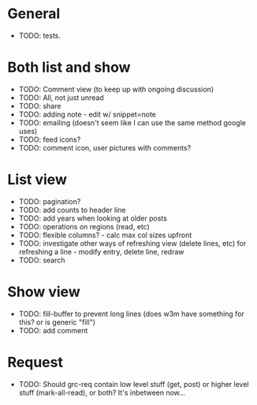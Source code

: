 * General
  - TODO: tests. 

* Both list and show
  - TODO: Comment view (to keep up with ongoing discussion)
  - TODO: All, not just unread
  - TODO: share
  - TODO: adding note - edit w/ snippet=note
  - TODO: emailing (doesn't seem like I can use the same method google uses)
  - TODO: feed icons?
  - TODO: comment icon, user pictures with comments?

* List view
  - TODO: pagination?
  - TODO: add counts to header line
  - TODO: add years when looking at older posts
  - TODO: operations on regions (read, etc)
  - TODO: flexible columns? - calc max col sizes upfront
  - TODO: investigate other ways of refreshing view (delete lines, etc)
    for refreshing a line - modify entry, delete line, redraw
  - TODO: search

* Show view
  - TODO: fill-buffer to prevent long lines (does w3m have something
    for this? or is generic "fill")
  - TODO: add comment

* Request
  - TODO: Should grc-req contain low level stuff (get, post) or
    higher level stuff (mark-all-read), or both?  It's inbetween now...




